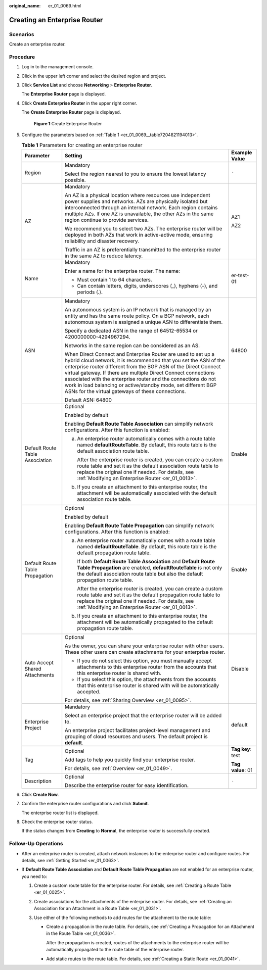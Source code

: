 :original_name: er_01_0069.html

.. _er_01_0069:

Creating an Enterprise Router
=============================

Scenarios
---------

Create an enterprise router.

Procedure
---------

#. Log in to the management console.

#. Click |image1| in the upper left corner and select the desired region and project.

#. Click **Service List** and choose **Networking** > **Enterprise Router**.

   The **Enterprise Router** page is displayed.

#. Click **Create Enterprise Router** in the upper right corner.

   The **Create Enterprise Router** page is displayed.


   .. figure:: /_static/images/en-us_image_0000001675058246.png
      :alt: **Figure 1** Create Enterprise Router

      **Figure 1** Create Enterprise Router

#. Configure the parameters based on :ref:`Table 1 <er_01_0069__table7204821194013>`.

   .. _er_01_0069__table7204821194013:

   .. table:: **Table 1** Parameters for creating an enterprise router

      +---------------------------------+---------------------------------------------------------------------------------------------------------------------------------------------------------------------------------------------------------------------------------------------------------------------------------------------------------------------------------------------------------------------------------------------------------------------------------------------------------------+-----------------------+
      | Parameter                       | Setting                                                                                                                                                                                                                                                                                                                                                                                                                                                       | Example Value         |
      +=================================+===============================================================================================================================================================================================================================================================================================================================================================================================================================================================+=======================+
      | Region                          | Mandatory                                                                                                                                                                                                                                                                                                                                                                                                                                                     | ``-``                 |
      |                                 |                                                                                                                                                                                                                                                                                                                                                                                                                                                               |                       |
      |                                 | Select the region nearest to you to ensure the lowest latency possible.                                                                                                                                                                                                                                                                                                                                                                                       |                       |
      +---------------------------------+---------------------------------------------------------------------------------------------------------------------------------------------------------------------------------------------------------------------------------------------------------------------------------------------------------------------------------------------------------------------------------------------------------------------------------------------------------------+-----------------------+
      | AZ                              | Mandatory                                                                                                                                                                                                                                                                                                                                                                                                                                                     | AZ1                   |
      |                                 |                                                                                                                                                                                                                                                                                                                                                                                                                                                               |                       |
      |                                 | An AZ is a physical location where resources use independent power supplies and networks. AZs are physically isolated but interconnected through an internal network. Each region contains multiple AZs. If one AZ is unavailable, the other AZs in the same region continue to provide services.                                                                                                                                                             | AZ2                   |
      |                                 |                                                                                                                                                                                                                                                                                                                                                                                                                                                               |                       |
      |                                 | We recommend you to select two AZs. The enterprise router will be deployed in both AZs that work in active-active mode, ensuring reliability and disaster recovery.                                                                                                                                                                                                                                                                                           |                       |
      |                                 |                                                                                                                                                                                                                                                                                                                                                                                                                                                               |                       |
      |                                 | Traffic in an AZ is preferentially transmitted to the enterprise router in the same AZ to reduce latency.                                                                                                                                                                                                                                                                                                                                                     |                       |
      +---------------------------------+---------------------------------------------------------------------------------------------------------------------------------------------------------------------------------------------------------------------------------------------------------------------------------------------------------------------------------------------------------------------------------------------------------------------------------------------------------------+-----------------------+
      | Name                            | Mandatory                                                                                                                                                                                                                                                                                                                                                                                                                                                     | er-test-01            |
      |                                 |                                                                                                                                                                                                                                                                                                                                                                                                                                                               |                       |
      |                                 | Enter a name for the enterprise router. The name:                                                                                                                                                                                                                                                                                                                                                                                                             |                       |
      |                                 |                                                                                                                                                                                                                                                                                                                                                                                                                                                               |                       |
      |                                 | -  Must contain 1 to 64 characters.                                                                                                                                                                                                                                                                                                                                                                                                                           |                       |
      |                                 | -  Can contain letters, digits, underscores (_), hyphens (-), and periods (.).                                                                                                                                                                                                                                                                                                                                                                                |                       |
      +---------------------------------+---------------------------------------------------------------------------------------------------------------------------------------------------------------------------------------------------------------------------------------------------------------------------------------------------------------------------------------------------------------------------------------------------------------------------------------------------------------+-----------------------+
      | ASN                             | Mandatory                                                                                                                                                                                                                                                                                                                                                                                                                                                     | 64800                 |
      |                                 |                                                                                                                                                                                                                                                                                                                                                                                                                                                               |                       |
      |                                 | An autonomous system is an IP network that is managed by an entity and has the same route policy. On a BGP network, each autonomous system is assigned a unique ASN to differentiate them.                                                                                                                                                                                                                                                                    |                       |
      |                                 |                                                                                                                                                                                                                                                                                                                                                                                                                                                               |                       |
      |                                 | Specify a dedicated ASN in the range of 64512-65534 or 4200000000-4294967294.                                                                                                                                                                                                                                                                                                                                                                                 |                       |
      |                                 |                                                                                                                                                                                                                                                                                                                                                                                                                                                               |                       |
      |                                 | Networks in the same region can be considered as an AS.                                                                                                                                                                                                                                                                                                                                                                                                       |                       |
      |                                 |                                                                                                                                                                                                                                                                                                                                                                                                                                                               |                       |
      |                                 | When Direct Connect and Enterprise Router are used to set up a hybrid cloud network, it is recommended that you set the ASN of the enterprise router different from the BGP ASN of the Direct Connect virtual gateway. If there are multiple Direct Connect connections associated with the enterprise router and the connections do not work in load balancing or active/standby mode, set different BGP ASNs for the virtual gateways of these connections. |                       |
      |                                 |                                                                                                                                                                                                                                                                                                                                                                                                                                                               |                       |
      |                                 | Default ASN: 64800                                                                                                                                                                                                                                                                                                                                                                                                                                            |                       |
      +---------------------------------+---------------------------------------------------------------------------------------------------------------------------------------------------------------------------------------------------------------------------------------------------------------------------------------------------------------------------------------------------------------------------------------------------------------------------------------------------------------+-----------------------+
      | Default Route Table Association | Optional                                                                                                                                                                                                                                                                                                                                                                                                                                                      | Enable                |
      |                                 |                                                                                                                                                                                                                                                                                                                                                                                                                                                               |                       |
      |                                 | Enabled by default                                                                                                                                                                                                                                                                                                                                                                                                                                            |                       |
      |                                 |                                                                                                                                                                                                                                                                                                                                                                                                                                                               |                       |
      |                                 | Enabling **Default Route Table Association** can simplify network configurations. After this function is enabled:                                                                                                                                                                                                                                                                                                                                             |                       |
      |                                 |                                                                                                                                                                                                                                                                                                                                                                                                                                                               |                       |
      |                                 | a. An enterprise router automatically comes with a route table named **defaultRouteTable**. By default, this route table is the default association route table.                                                                                                                                                                                                                                                                                              |                       |
      |                                 |                                                                                                                                                                                                                                                                                                                                                                                                                                                               |                       |
      |                                 |    After the enterprise router is created, you can create a custom route table and set it as the default association route table to replace the original one if needed. For details, see :ref:`Modifying an Enterprise Router <er_01_0013>`.                                                                                                                                                                                                                  |                       |
      |                                 |                                                                                                                                                                                                                                                                                                                                                                                                                                                               |                       |
      |                                 | b. If you create an attachment to this enterprise router, the attachment will be automatically associated with the default association route table.                                                                                                                                                                                                                                                                                                           |                       |
      +---------------------------------+---------------------------------------------------------------------------------------------------------------------------------------------------------------------------------------------------------------------------------------------------------------------------------------------------------------------------------------------------------------------------------------------------------------------------------------------------------------+-----------------------+
      | Default Route Table Propagation | Optional                                                                                                                                                                                                                                                                                                                                                                                                                                                      | Enable                |
      |                                 |                                                                                                                                                                                                                                                                                                                                                                                                                                                               |                       |
      |                                 | Enabled by default                                                                                                                                                                                                                                                                                                                                                                                                                                            |                       |
      |                                 |                                                                                                                                                                                                                                                                                                                                                                                                                                                               |                       |
      |                                 | Enabling **Default Route Table Propagation** can simplify network configurations. After this function is enabled:                                                                                                                                                                                                                                                                                                                                             |                       |
      |                                 |                                                                                                                                                                                                                                                                                                                                                                                                                                                               |                       |
      |                                 | a. An enterprise router automatically comes with a route table named **defaultRouteTable**. By default, this route table is the default propagation route table.                                                                                                                                                                                                                                                                                              |                       |
      |                                 |                                                                                                                                                                                                                                                                                                                                                                                                                                                               |                       |
      |                                 |    If both **Default Route Table Association** and **Default Route Table Propagation** are enabled, **defaultRouteTable** is not only the default association route table but also the default propagation route table.                                                                                                                                                                                                                                       |                       |
      |                                 |                                                                                                                                                                                                                                                                                                                                                                                                                                                               |                       |
      |                                 |    After the enterprise router is created, you can create a custom route table and set it as the default propagation route table to replace the original one if needed. For details, see :ref:`Modifying an Enterprise Router <er_01_0013>`.                                                                                                                                                                                                                  |                       |
      |                                 |                                                                                                                                                                                                                                                                                                                                                                                                                                                               |                       |
      |                                 | b. If you create an attachment to this enterprise router, the attachment will be automatically propagated to the default propagation route table.                                                                                                                                                                                                                                                                                                             |                       |
      +---------------------------------+---------------------------------------------------------------------------------------------------------------------------------------------------------------------------------------------------------------------------------------------------------------------------------------------------------------------------------------------------------------------------------------------------------------------------------------------------------------+-----------------------+
      | Auto Accept Shared Attachments  | Optional                                                                                                                                                                                                                                                                                                                                                                                                                                                      | Disable               |
      |                                 |                                                                                                                                                                                                                                                                                                                                                                                                                                                               |                       |
      |                                 | As the owner, you can share your enterprise router with other users. These other users can create attachments for your enterprise router.                                                                                                                                                                                                                                                                                                                     |                       |
      |                                 |                                                                                                                                                                                                                                                                                                                                                                                                                                                               |                       |
      |                                 | -  If you do not select this option, you must manually accept attachments to this enterprise router from the accounts that this enterprise router is shared with.                                                                                                                                                                                                                                                                                             |                       |
      |                                 | -  If you select this option, the attachments from the accounts that this enterprise router is shared with will be automatically accepted.                                                                                                                                                                                                                                                                                                                    |                       |
      |                                 |                                                                                                                                                                                                                                                                                                                                                                                                                                                               |                       |
      |                                 | For details, see :ref:`Sharing Overview <er_01_0095>`.                                                                                                                                                                                                                                                                                                                                                                                                        |                       |
      +---------------------------------+---------------------------------------------------------------------------------------------------------------------------------------------------------------------------------------------------------------------------------------------------------------------------------------------------------------------------------------------------------------------------------------------------------------------------------------------------------------+-----------------------+
      | Enterprise Project              | Mandatory                                                                                                                                                                                                                                                                                                                                                                                                                                                     | default               |
      |                                 |                                                                                                                                                                                                                                                                                                                                                                                                                                                               |                       |
      |                                 | Select an enterprise project that the enterprise router will be added to.                                                                                                                                                                                                                                                                                                                                                                                     |                       |
      |                                 |                                                                                                                                                                                                                                                                                                                                                                                                                                                               |                       |
      |                                 | An enterprise project facilitates project-level management and grouping of cloud resources and users. The default project is **default**.                                                                                                                                                                                                                                                                                                                     |                       |
      +---------------------------------+---------------------------------------------------------------------------------------------------------------------------------------------------------------------------------------------------------------------------------------------------------------------------------------------------------------------------------------------------------------------------------------------------------------------------------------------------------------+-----------------------+
      | Tag                             | Optional                                                                                                                                                                                                                                                                                                                                                                                                                                                      | **Tag key**: test     |
      |                                 |                                                                                                                                                                                                                                                                                                                                                                                                                                                               |                       |
      |                                 | Add tags to help you quickly find your enterprise router.                                                                                                                                                                                                                                                                                                                                                                                                     | **Tag value**: 01     |
      |                                 |                                                                                                                                                                                                                                                                                                                                                                                                                                                               |                       |
      |                                 | For details, see :ref:`Overview <er_01_0049>`.                                                                                                                                                                                                                                                                                                                                                                                                                |                       |
      +---------------------------------+---------------------------------------------------------------------------------------------------------------------------------------------------------------------------------------------------------------------------------------------------------------------------------------------------------------------------------------------------------------------------------------------------------------------------------------------------------------+-----------------------+
      | Description                     | Optional                                                                                                                                                                                                                                                                                                                                                                                                                                                      | ``-``                 |
      |                                 |                                                                                                                                                                                                                                                                                                                                                                                                                                                               |                       |
      |                                 | Describe the enterprise router for easy identification.                                                                                                                                                                                                                                                                                                                                                                                                       |                       |
      +---------------------------------+---------------------------------------------------------------------------------------------------------------------------------------------------------------------------------------------------------------------------------------------------------------------------------------------------------------------------------------------------------------------------------------------------------------------------------------------------------------+-----------------------+

#. Click **Create Now**.

#. Confirm the enterprise router configurations and click **Submit**.

   The enterprise router list is displayed.

#. Check the enterprise router status.

   If the status changes from **Creating** to **Normal**, the enterprise router is successfully created.

Follow-Up Operations
--------------------

-  After an enterprise router is created, attach network instances to the enterprise router and configure routes. For details, see :ref:`Getting Started <er_01_0063>`.

-  If **Default Route Table Association** and **Default Route Table Propagation** are not enabled for an enterprise router, you need to:

   #. Create a custom route table for the enterprise router. For details, see :ref:`Creating a Route Table <er_01_0025>`.
   #. Create associations for the attachments of the enterprise router. For details, see :ref:`Creating an Association for an Attachment in a Route Table <er_01_0031>`.
   #. Use either of the following methods to add routes for the attachment to the route table:

      -  Create a propagation in the route table. For details, see :ref:`Creating a Propagation for an Attachment in the Route Table <er_01_0036>`.

         After the propagation is created, routes of the attachments to the enterprise router will be automatically propagated to the route table of the enterprise router.

      -  Add static routes to the route table. For details, see :ref:`Creating a Static Route <er_01_0041>`.

.. |image1| image:: /_static/images/en-us_image_0000001190483836.png
